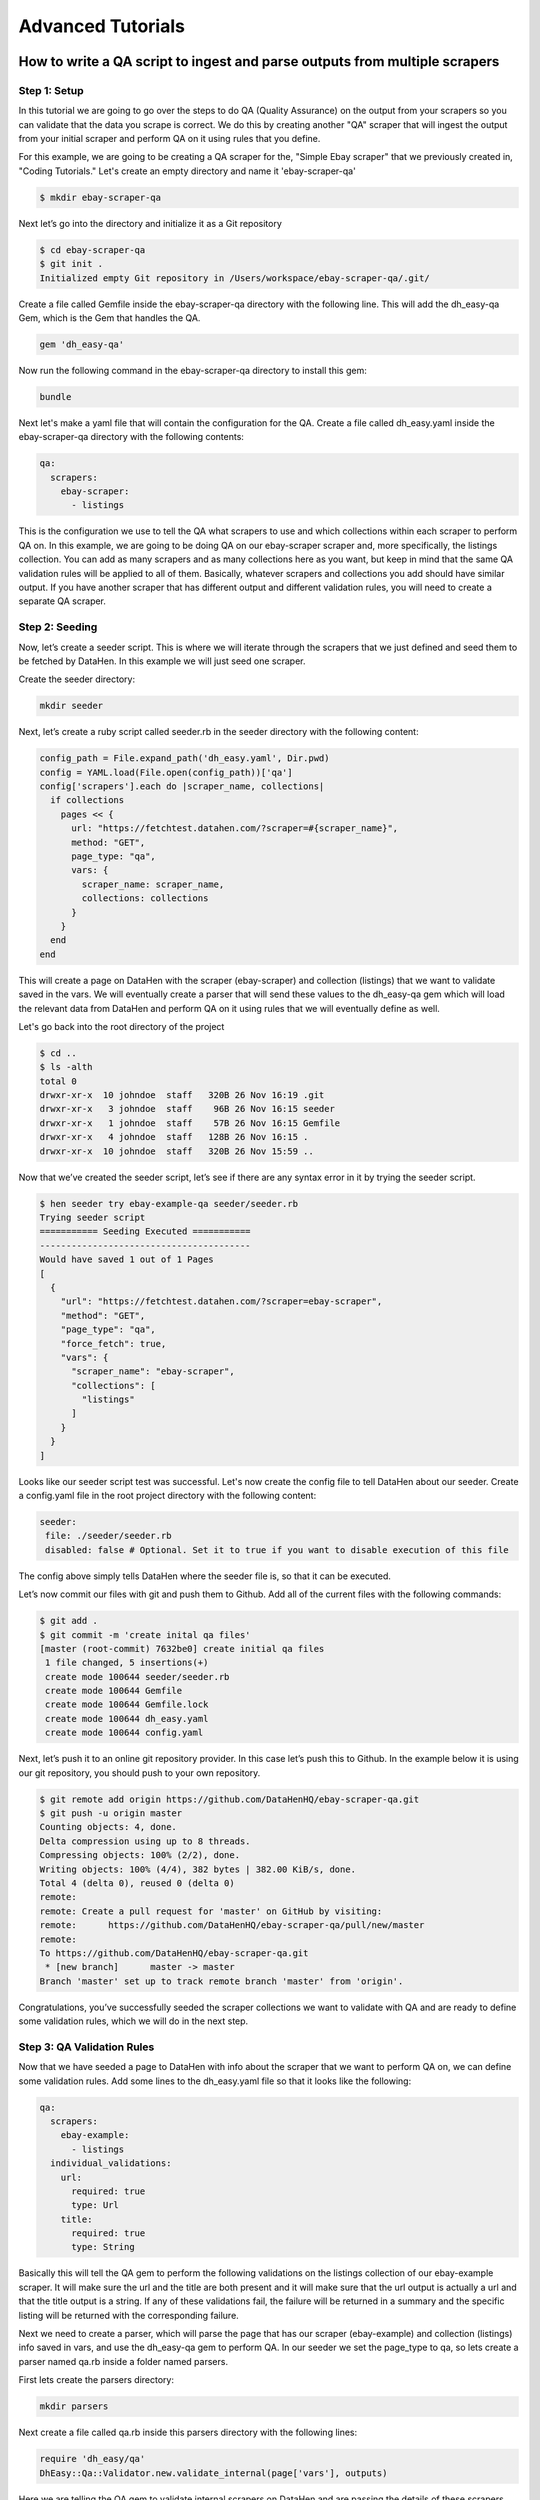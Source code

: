 ******************
Advanced Tutorials
******************

How to write a QA script to ingest and parse outputs from multiple scrapers
===========================================================================

Step 1: Setup
-------------

In this tutorial we are going to go over the steps to do QA (Quality Assurance) on the output from your scrapers
so you can validate that the data you scrape is correct. We do this by creating another "QA" scraper that will ingest
the output from your initial scraper and perform QA on it using rules that you define.

For this example, we are going to be creating a QA scraper for the, "Simple Ebay scraper" that we previously
created in, "Coding Tutorials." Let's create an empty directory and name it 'ebay-scraper-qa'

.. code-block:: bash

   $ mkdir ebay-scraper-qa

Next let’s go into the directory and initialize it as a Git repository

.. code-block:: bash

   $ cd ebay-scraper-qa
   $ git init .
   Initialized empty Git repository in /Users/workspace/ebay-scraper-qa/.git/

Create a file called Gemfile inside the ebay-scraper-qa directory with the following line.
This will add the dh_easy-qa Gem, which is the Gem that handles the QA.

.. code-block:: bash

   gem 'dh_easy-qa'

Now run the following command in the ebay-scraper-qa directory to install this gem:

.. code-block:: bash

   bundle

Next let's make a yaml file that will contain the configuration for the QA. Create a file called dh_easy.yaml inside
the ebay-scraper-qa directory with the following contents:

.. code-block:: yaml

   qa:
     scrapers:
       ebay-scraper:
         - listings

This is the configuration we use to tell the QA what scrapers to use and which collections within each scraper to
perform QA on. In this example, we are going to be doing QA on our ebay-scraper scraper and, more specifically,
the listings collection. You can add as many scrapers and as many collections here as you want, but keep in mind that
the same QA validation rules will be applied to all of them. Basically, whatever scrapers and collections you add
should have similar output. If you have another scraper that has different output and different validation rules, you
will need to create a separate QA scraper.

Step 2: Seeding
---------------

Now, let’s create a seeder script. This is where we will iterate through the scrapers that we just defined and seed them
to be fetched by DataHen. In this example we will just seed one scraper.

Create the seeder directory:

.. code-block:: bash

   mkdir seeder

Next, let’s create a ruby script called seeder.rb in the seeder directory with the following content:

.. code-block:: ruby

   config_path = File.expand_path('dh_easy.yaml', Dir.pwd)
   config = YAML.load(File.open(config_path))['qa']
   config['scrapers'].each do |scraper_name, collections|
     if collections
       pages << {
         url: "https://fetchtest.datahen.com/?scraper=#{scraper_name}",
         method: "GET",
         page_type: "qa",
         vars: {
           scraper_name: scraper_name,
           collections: collections
         }
       }
     end
   end

This will create a page on DataHen with the scraper (ebay-scraper) and collection (listings) that we want
to validate saved in the vars. We will eventually create a parser that will send these values to the
dh_easy-qa gem which will load the relevant data from DataHen and perform QA on it using rules that we will
eventually define as well.

Let's go back into the root directory of the project

.. code-block:: bash

   $ cd ..
   $ ls -alth
   total 0
   drwxr-xr-x  10 johndoe  staff   320B 26 Nov 16:19 .git
   drwxr-xr-x   3 johndoe  staff    96B 26 Nov 16:15 seeder
   drwxr-xr-x   1 johndoe  staff    57B 26 Nov 16:15 Gemfile
   drwxr-xr-x   4 johndoe  staff   128B 26 Nov 16:15 .
   drwxr-xr-x  10 johndoe  staff   320B 26 Nov 15:59 ..

Now that we’ve created the seeder script, let’s see if there are any syntax error in it by trying the seeder
script.

.. code-block:: bash

   $ hen seeder try ebay-example-qa seeder/seeder.rb
   Trying seeder script
   =========== Seeding Executed ===========
   ----------------------------------------
   Would have saved 1 out of 1 Pages
   [
     {
       "url": "https://fetchtest.datahen.com/?scraper=ebay-scraper",
       "method": "GET",
       "page_type": "qa",
       "force_fetch": true,
       "vars": {
         "scraper_name": "ebay-scraper",
         "collections": [
           "listings"
         ]
       }
     }
   ]

Looks like our seeder script test was successful. Let's now create the config file to tell DataHen about our seeder.
Create a config.yaml file in the root project directory with the following content:

.. code-block:: bash

   seeder:
    file: ./seeder/seeder.rb
    disabled: false # Optional. Set it to true if you want to disable execution of this file

The config above simply tells DataHen where the seeder file is, so that it can be executed.

Let’s now commit our files with git and push them to Github. Add all of the current files with the following commands:

.. code-block:: bash

   $ git add .
   $ git commit -m 'create inital qa files'
   [master (root-commit) 7632be0] create initial qa files
    1 file changed, 5 insertions(+)
    create mode 100644 seeder/seeder.rb
    create mode 100644 Gemfile
    create mode 100644 Gemfile.lock
    create mode 100644 dh_easy.yaml
    create mode 100644 config.yaml

Next, let’s push it to an online git repository provider. In this case let’s push this to Github. In the example below it is
using our git repository, you should push to your own repository.

.. code-block:: bash

   $ git remote add origin https://github.com/DataHenHQ/ebay-scraper-qa.git
   $ git push -u origin master
   Counting objects: 4, done.
   Delta compression using up to 8 threads.
   Compressing objects: 100% (2/2), done.
   Writing objects: 100% (4/4), 382 bytes | 382.00 KiB/s, done.
   Total 4 (delta 0), reused 0 (delta 0)
   remote:
   remote: Create a pull request for 'master' on GitHub by visiting:
   remote:      https://github.com/DataHenHQ/ebay-scraper-qa/pull/new/master
   remote:
   To https://github.com/DataHenHQ/ebay-scraper-qa.git
    * [new branch]      master -> master
   Branch 'master' set up to track remote branch 'master' from 'origin'.

Congratulations, you’ve successfully seeded the scraper collections we want to validate with QA and are ready to
define some validation rules, which we will do in the next step.

Step 3: QA Validation Rules
---------------------------
Now that we have seeded a page to DataHen with info about the scraper that we want to perform QA on, we can define
some validation rules. Add some lines to the dh_easy.yaml file so that it looks like the following:

.. code-block:: yaml

   qa:
     scrapers:
       ebay-example:
         - listings
     individual_validations:
       url:
         required: true
         type: Url
       title:
         required: true
         type: String

Basically this will tell the QA gem to perform the following validations on the listings collection of our ebay-example scraper.
It will make sure the url and the title are both present and it will make sure that the url output
is actually a url and that the title output is a string. If any of these validations fail, the failure will be
returned in a summary and the specific listing will be returned with the corresponding failure.

Next we need to create a parser, which will parse the page that has our scraper (ebay-example) and collection (listings) info
saved in vars, and use the dh_easy-qa gem to perform QA. In our seeder we set the page_type to qa, so lets create a parser
named qa.rb inside a folder named parsers.

First lets create the parsers directory:

.. code-block:: bash

   mkdir parsers

Next create a file called qa.rb inside this parsers directory with the following lines:

.. code-block:: ruby

   require 'dh_easy/qa'
   DhEasy::Qa::Validator.new.validate_internal(page['vars'], outputs)

Here we are telling the QA gem to validate internal scrapers on DataHen and are passing the details of these scrapers inside
the vars. We also pass the outputs array which is a special reserved word in DataHen that is an array of job output to be saved.
This way the QA gem will be able to save the QA output to DataHen for you to see.

Let's retrieve the GID of the page that we seeded earlier so we can try it out locally. Run the following command in the project
root directory.

.. code-block:: bash

   hen scraper page list ebay-example-qa
   [
    {
     "gid": "fetchtest.datahen.com-1767f1fa6b7302b4a618b16b470fc1d2",
     "job_id": 9793,
     "job_status": "active",
     "status": "parsing_failed",
     "fetch_type": "standard",
     "page_type": "qa",
     "priority": 0,
     "method": "GET",
     "url": "https://fetchtest.datahen.com/?scraper=ebay-example",
     "effective_url": "https://fetchtest.datahen.com/?scraper=ebay-example",
     "headers": null,
     "cookie": null,
     "body": null,
     "created_at": "2019-08-09T21:44:18.709737Z",
     "no_redirect": false,
     "ua_type": "desktop",
     "freshness": "2019-08-09T21:44:18.735754Z",
     "fresh": true,
     "parsing_at": null,
     "parsing_failed_at": "2019-08-09T22:05:30.684121Z",
     "parsed_at": null,
     "parsing_try_count": 3,
     "parsing_fail_count": 3,
     "fetched_at": "2019-08-09T21:45:10.312099Z",
     "fetching_try_count": 1,
     "to_fetch": "2019-08-09T21:44:18.73264Z",
     "fetched_from": "web",
     "response_checksum": "9d650deb8d3fd908de452f27e148293d",
     "response_status": "200 OK",
     "response_status_code": 200,
     "response_proto": "HTTP/1.1",
     "content_type": "text/html; charset=utf-8",
     "content_size": 555,
     "vars": {
      "collections": [
       "listings"
      ],
      "scraper_name": "ebay-example"
     },
     "failed_response_status_code": null,
     "failed_response_headers": null,
     "failed_response_cookie": null,
     "failed_effective_url": null,
     "failed_at": null,
     "failed_content_type": null,
     "force_fetch": false
    }
   ]

We can see the scraper name and collection are both present in "vars," but what we are interested in is the gid which
will look something like, "fetchtest.datahen.com-1767f1fa6b7302b4a618b16b470fc1d2."
We can use the gid to try out our parser, which will perform the QA, on this page.

Run the following command, replacing the <gid> part with your gid value:

.. code-block:: bash

   hen parser try ebay-example-qa parsers/qa.rb <gid>

The output should look something like:

.. code-block:: bash

   Trying parser script
   getting Job Page
   1
   2
   validating scraper: ebay-example
   Validating collection: listings
   data count 42
   =========== Parsing Executed ===========
   ----------------------------------------
   Would have saved 1 out of 1 Outputs
   [
     {
       "pass": "true",
       "_collection": "ebay-example_listings_summary",
       "total_items": 42
     }
   ]

This means that our validation rules in dh_easy.yaml have passed for each of the 42 items. This also means that you have
successfully performed basic QA on your scraper! We will look at more advanced settings in the next section.

Additional Validation Rules
---------------------------

These are examples of all the available validation rules. You use them by adding them to dh_easy.yaml nested under 'individual_validations.'
For example, here is a validation rule that makes sure a field named, "Title" is present, is a string, and has a length of 10.

.. code-block:: yaml

  qa:
    individual_validations:
      Title:
        required: true
        type: String
        length: 10

Here are all the possible validation rules and values:

------------

.. code-block:: yaml

   length: 5

Validates the length of a field value. The field value can be an Integer, Float, or a String.

------------

.. code-block:: yaml

   type: String

Validates that a value is a String.

------------

.. code-block:: yaml

   type: Integer

Validates that a value is an Integer. The value can be a number in a String. Examples that would pass: 10, '10', '1,000'.

------------

.. code-block:: yaml

   type: Float

Validates that a value is a Float (a number with a decimal point). The value can be a number with decimal points in a String.
Examples that would pass: 2.0, '3.14', '99.99'.

------------

.. code-block:: yaml

   type: Date
   format: '%d-%m-%Y'

Validates that a value is a date. A format is required using `Ruby strftime <https://apidock.com/ruby/DateTime/strftime>`_.

------------

.. code-block:: yaml

   type: Url

Validates that a value is a valid url.

------------

.. code-block:: yaml

   value:
     equal: 'test'

You can also add validations that validate the value of a field itself. For example, the above validation will validate
that a field is equal to the string, 'test'.

------------

.. code-block:: yaml

   value:
     less_than: 5

You can also verify that a field is less than something.

------------

.. code-block:: yaml

   value:
     greater_than: 100

You can also verify that a field is more than something.

------------

.. code-block:: yaml

   value:
     regex: "^(Monday|Tuesday|Wednesday|Thursday|Friday|Saturday|Sunday)$"

Validates the value of a field using a regular expression. For example, you could validate that a value is a
phone number or a day of the week like the above example. Regex uses case ignore by default.

------------

.. code-block:: yaml

   title:
     value:
       equal: 'Test title'
       if:
         search_input:
           value:
             equal: 'Search'

You can also implement conditions on value validations. For instance, the above example validates that the value of
a field named, 'title' has a value equal to 'Test title' only if the value of the field named, 'search_input' has
a value equal to, 'Search.' If statements currently support value checks with the same options as a normal value
check (less_than, greater_than, regex, and equal).

------------

.. code-block:: yaml

   title:
     required: true
     if:
       search_input:
         value:
           regex: '(One|Two|Three)'

You can also implement an if condition on 'required.' The above example will only check if the 'title' field is required
if the field named, 'search_input' has a value equal to: 'One,' 'Two,' or 'Three.'

------------

.. code-block:: yaml

   title:
     required: true
     if:
       and:
         -
          field1:
            value:
              regex: '(One|Two)'
         -
          field2:
            value:
              less_than: 100

If conditions can also take 'and' and 'or' operators. The above example shows a validation that will only check if the 'title'
field is required if the field named, 'field1' has a value equal to: 'One' or 'Two' and the field named, 'field2' has a value
that is less than 100.

Group Validations
-----------------

In addition to these individual validations you can also perform more complicated validations on the data as a whole.
For example, you may want to ensure that a specific field has ranked values and are in order. To add group validations
create a file named group_validations.rb in your QA scraper root directory with the following (data is an array of the
items you are performing QA on):

.. code-block:: ruby

   module GroupValidations
     def validate_count
       errors[:group_validation] = { failure: 'count' } if data.count > 100
     end
   end

This example would create an error if the total number of items is greater than 100. Let's look at another another example.

.. code-block:: ruby

   module GroupValidations
     def validate_count
       errors[:group_validation] = { failure: 'count' } if data.count > 100
     end

     def validate_unique_ids
       ids = data.collect{|item| item['id'] }
       errors[:group_validation] = { failure: 'unique_ids' } if ids.uniq.count != ids.count
     end
   end

This would add another validation that checks to make sure all item 'id' values are unique. You can edit these examples
to create your own.

Thresholds
----------

Thresholds are useful if you want to suppress errors based on frequency. You can suppress errors on the basis of the number of
errors relative to the number of items you are performing QA on. The threshold itself is a number between 0 and 1 where 1
means that if any error occurs, the error will show. A threshold of 0 means we are ignoring all errors. There are multiple
ways you can set a threshold which we will go through below.

We can set a threshold on a per field basis which will apply to all scrapers. This can be done by adding "threshold" to the
dh_easy.yaml file to a specific field just like a rule. For example, the following will add a threshold that will only show
errors on the "Title" field for every scraper if the occurance rate is above 60%.

.. code-block:: yaml

  qa:
    individual_validations:
      Title:
        threshold: 0.6
        required: true
        type: String
        length: 10

We can also set thresholds on a per field and a per scraper scraper basis at the same time. Using the "Title" field example, this means you could
have a threshold of 0.6 for the Title on one scraper and have 1.0 for another scraper. In order to implement different thresholds for individual scrapers
you can create a file called thresholds.yaml in your scraper root directory. Here is an example of a thresholds.yaml file that would apply different
thresholds for a scraper named ebay1 and a scraper named ebay2.

.. code-block:: yaml

   ---
   ebay1:
      Title:
        threshold: 0.6
        required: true
        type: String
   ebay2:
      Title:
        threshold: 1.0
        required: true
        type: String

External sources
----------------

In addition to performing validation on scrapers that run on DataHen (internal sources) you can also perform validation on external sources.
For example, if you have a scraper that runs somewhere else, you can validate it by ingesting a json endpoint. Here is an example seeder
for an external source:

.. code-block:: ruby

   pages << {
      url: "http://dummy.restapiexample.com/api/v1/employees",
      method: "GET",
      force_fetch: true,
      freshness: Time.now.iso8601,
      vars: {
        collection_id: "employees-1"
      }
   }

This seeder could be expanded to seeding multiple endpointpoints by loading a YAML file and iterating through like in Step 2 above. After seeding
our external json endpoint we can now write a parser such as the following:

.. code-block:: ruby

   require 'typhoeus'
   require 'json'
   require 'dh_easy/qa'

   collection_name = page['vars']['collection_id']
   json = JSON.parse(content)
   qa = DhEasy::Qa::Validator.new(json, {})
   qa.validate_external(outputs, collection_name)

We can also implement thresholds with external sources by loading a thresholds yaml and passing it into the validator options. We can update our
parser so that it looks like the following:

.. code-block:: ruby

   require 'typhoeus'
   require 'json'
   require 'yaml'
   require 'dh_easy/qa'

   collection_name = page['vars']['collection_id']
   file_path = File.expand_path('thresholds.yaml', Dir.pwd)
   thresholds = YAML.load(File.open(file_path))
   options = { 'thresholds' => thresholds[collection_name] }

   json = JSON.parse(content)
   qa = DhEasy::Qa::Validator.new(json, options)
   qa.validate_external(outputs, collection_name)

How to handle duplicate pages from different categories
=======================================================

It is pretty common for a product belongs to several categories and subcategories within a store's website causing the same product to have several different URLs and therefore causing a scraper to download the same product page multiple times.

For example, a simple category page parser to extract and enqueue it's products would look like this:

.. code-block:: ruby

  # ./parsers/category.rb
  
  # extract category name
  html = Nokogiri::HTML(content)
  category = html.at(.h1).text
  
  # iterate products
  products = html.css('.list .item')
  products.each do |product|
    # extract product url
    url = product.css('a').first.attr(:href)
    
    # enqueue product page
    pages << {
      url: url,
      page_type: 'product',
      vars: {
        category: category
      }
    }
    save_pages pages if pages.count > 99
  end

And it's product page parser script would look like this:

.. code-block:: ruby

  # ./parsers/product.rb
  
  require 'uri'
  
  # extract product ID
  url = URI(page['effective_url'])
  id = url.path.scan(/\/([0-9]+)$/).first.first
  
  # save category-product relation
  outputs << {
    _collection: "cat_#{page['vars']['category']}",
    _id: id
  }
  
  # dedup outputs by using product id
  html = Nokogiri::HTML(content)
  outputs << {
    _collection: 'products',
    _id: id,
    name: html.at('h1').text
  }

Usually, these kind of duplicates can avoid to generate duplicated `outputs` by simply checking the canonical URL of the product (usually found on the product page metadata) or by simply using the product ID as the `output`'s `_id` field like we did on the previous example, however, the problem is that the duplicated pages would still be fetched, increasing both the time and cost of a scraper.

To avoid this, we can make use of `about:blank` URL, `driver.name` and `vars` attributes as a gate to prevent duplicated product page URL from being downloaded because `about:blank` pages skips the fetching process all together and it is sent directly into `to_parse` status.

For example, we can adapt the previous example to avoid fetching product page duplicates by creating an `about:blank` page to work as a gate, like this:

.. code-block:: ruby

  # ./parsers/category.rb
  
  require 'uri'
  
  # extract category name
  html = Nokogiri::HTML(content)
  category = html.at(.h1).text
  
  # iterate products
  products = html.css('.list .item')
  products.each do |product|
    # extract product url
    raw_url = product.css('a').first.attr(:href)
    
    # extract product ID
    url = URI(raw_url)
    id = url.path.scan(/\/([0-9]+)$/).first.first
    
    # enqueue product page
    pages << {
      url: 'about:blank',
      page_type: 'product_gate',
      driver: {
        name: "prod_#{id}"
      }
      vars: {
        product_id: id,
        url: raw_url
      }
    }
    save_pages pages if pages.count > 99
    
    # save category-product relation
    outputs << {
      _collection: "cat_#{category}",
      _id: id
    }
    save_outputs outputs if outputs.count > 99
  end

Notice we moved the `save category-product relation` from `./parsers/product.rb` to the `./parsers/category.rb` script since the dudep won't be handled by the product page parser script.
 
Then we enqueue the real product page on the `product_gate` parser, like this:

.. code-block:: ruby

  # ./parsers/product_gate.rb
  
  # enqueue real product page
  vars = page['vars']
  pages << {
    url: vars['url'],
    page_type: 'product',
    vars: {
      product_id: vars['product_id']
    }
  }

And finally, we parse and save the product data:

.. code-block:: ruby

  # ./parsers/product.rb
  
  # save product data
  html = Nokogiri::HTML(content)
  outputs << {
    _collection: 'products',
    _id: page['vars']['product_id'],
    name: html.at('h1').text
  }

This way our system will handle the product page dedup and fetch a single product page instead of several duplicates of the same product page.
